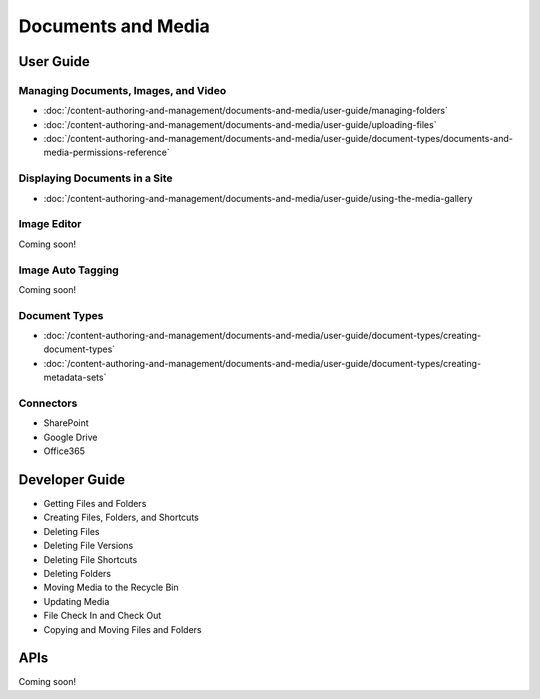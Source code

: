 Documents and Media
===================

User Guide
----------

Managing Documents, Images, and Video
~~~~~~~~~~~~~~~~~~~~~~~~~~~~~~~~~~~~~
-  :doc:`/content-authoring-and-management/documents-and-media/user-guide/managing-folders`
-  :doc:`/content-authoring-and-management/documents-and-media/user-guide/uploading-files`
-  :doc:`/content-authoring-and-management/documents-and-media/user-guide/document-types/documents-and-media-permissions-reference`

Displaying Documents in a Site
~~~~~~~~~~~~~~~~~~~~~~~~~~~~~~
-  :doc:`/content-authoring-and-management/documents-and-media/user-guide/using-the-media-gallery

Image Editor
~~~~~~~~~~~~
Coming soon!

Image Auto Tagging
~~~~~~~~~~~~~~~~~~
Coming soon!

Document Types
~~~~~~~~~~~~~~
-  :doc:`/content-authoring-and-management/documents-and-media/user-guide/document-types/creating-document-types`
-  :doc:`/content-authoring-and-management/documents-and-media/user-guide/document-types/creating-metadata-sets`

Connectors
~~~~~~~~~~

* SharePoint
* Google Drive
* Office365

Developer Guide
---------------

* Getting Files and Folders
* Creating Files, Folders, and Shortcuts
* Deleting Files
* Deleting File Versions
* Deleting File Shortcuts
* Deleting Folders
* Moving Media to the Recycle Bin
* Updating Media
* File Check In and Check Out
* Copying and Moving Files and Folders

APIs
----
Coming soon!